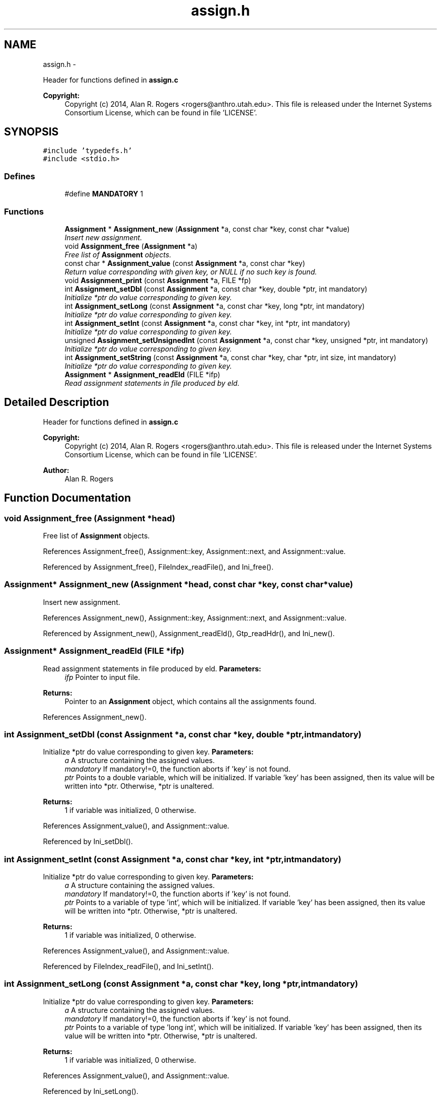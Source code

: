 .TH "assign.h" 3 "Sat Jun 6 2015" "Version 0.1" "ldpsiz" \" -*- nroff -*-
.ad l
.nh
.SH NAME
assign.h \- 
.PP
Header for functions defined in \fBassign\&.c\fP 
.PP
\fBCopyright:\fP
.RS 4
Copyright (c) 2014, Alan R\&. Rogers <rogers@anthro.utah.edu>\&. This file is released under the Internet Systems Consortium License, which can be found in file 'LICENSE'\&. 
.RE
.PP
 

.SH SYNOPSIS
.br
.PP
\fC#include 'typedefs\&.h'\fP
.br
\fC#include <stdio\&.h>\fP
.br

.SS "Defines"

.in +1c
.ti -1c
.RI "#define \fBMANDATORY\fP   1"
.br
.in -1c
.SS "Functions"

.in +1c
.ti -1c
.RI "\fBAssignment\fP * \fBAssignment_new\fP (\fBAssignment\fP *a, const char *key, const char *value)"
.br
.RI "\fIInsert new assignment\&. \fP"
.ti -1c
.RI "void \fBAssignment_free\fP (\fBAssignment\fP *a)"
.br
.RI "\fIFree list of \fBAssignment\fP objects\&. \fP"
.ti -1c
.RI "const char * \fBAssignment_value\fP (const \fBAssignment\fP *a, const char *key)"
.br
.RI "\fIReturn value corresponding with given key, or NULL if no such key is found\&. \fP"
.ti -1c
.RI "void \fBAssignment_print\fP (const \fBAssignment\fP *a, FILE *fp)"
.br
.ti -1c
.RI "int \fBAssignment_setDbl\fP (const \fBAssignment\fP *a, const char *key, double *ptr, int mandatory)"
.br
.RI "\fIInitialize *ptr do value corresponding to given key\&. \fP"
.ti -1c
.RI "int \fBAssignment_setLong\fP (const \fBAssignment\fP *a, const char *key, long *ptr, int mandatory)"
.br
.RI "\fIInitialize *ptr do value corresponding to given key\&. \fP"
.ti -1c
.RI "int \fBAssignment_setInt\fP (const \fBAssignment\fP *a, const char *key, int *ptr, int mandatory)"
.br
.RI "\fIInitialize *ptr do value corresponding to given key\&. \fP"
.ti -1c
.RI "unsigned \fBAssignment_setUnsignedInt\fP (const \fBAssignment\fP *a, const char *key, unsigned *ptr, int mandatory)"
.br
.RI "\fIInitialize *ptr do value corresponding to given key\&. \fP"
.ti -1c
.RI "int \fBAssignment_setString\fP (const \fBAssignment\fP *a, const char *key, char *ptr, int size, int mandatory)"
.br
.RI "\fIInitialize *ptr do value corresponding to given key\&. \fP"
.ti -1c
.RI "\fBAssignment\fP * \fBAssignment_readEld\fP (FILE *ifp)"
.br
.RI "\fIRead assignment statements in file produced by eld\&. \fP"
.in -1c
.SH "Detailed Description"
.PP 
Header for functions defined in \fBassign\&.c\fP 
.PP
\fBCopyright:\fP
.RS 4
Copyright (c) 2014, Alan R\&. Rogers <rogers@anthro.utah.edu>\&. This file is released under the Internet Systems Consortium License, which can be found in file 'LICENSE'\&. 
.RE
.PP


\fBAuthor:\fP
.RS 4
Alan R\&. Rogers 
.RE
.PP

.SH "Function Documentation"
.PP 
.SS "void \fBAssignment_free\fP (\fBAssignment\fP *head)"
.PP
Free list of \fBAssignment\fP objects\&. 
.PP
References Assignment_free(), Assignment::key, Assignment::next, and Assignment::value\&.
.PP
Referenced by Assignment_free(), FileIndex_readFile(), and Ini_free()\&.
.SS "\fBAssignment\fP* \fBAssignment_new\fP (\fBAssignment\fP *head, const char *key, const char *value)"
.PP
Insert new assignment\&. 
.PP
References Assignment_new(), Assignment::key, Assignment::next, and Assignment::value\&.
.PP
Referenced by Assignment_new(), Assignment_readEld(), Gtp_readHdr(), and Ini_new()\&.
.SS "\fBAssignment\fP* \fBAssignment_readEld\fP (FILE *ifp)"
.PP
Read assignment statements in file produced by eld\&. \fBParameters:\fP
.RS 4
\fIifp\fP Pointer to input file\&.
.RE
.PP
\fBReturns:\fP
.RS 4
Pointer to an \fBAssignment\fP object, which contains all the assignments found\&. 
.RE
.PP

.PP
References Assignment_new()\&.
.SS "int \fBAssignment_setDbl\fP (const \fBAssignment\fP *a, const char *key, double *ptr, intmandatory)"
.PP
Initialize *ptr do value corresponding to given key\&. \fBParameters:\fP
.RS 4
\fIa\fP A structure containing the assigned values\&.
.br
\fImandatory\fP If mandatory!=0, the function aborts if 'key' is not found\&.
.br
\fIptr\fP Points to a double variable, which will be initialized\&. If variable 'key' has been assigned, then its value will be written into *ptr\&. Otherwise, *ptr is unaltered\&.
.RE
.PP
\fBReturns:\fP
.RS 4
1 if variable was initialized, 0 otherwise\&. 
.RE
.PP

.PP
References Assignment_value(), and Assignment::value\&.
.PP
Referenced by Ini_setDbl()\&.
.SS "int \fBAssignment_setInt\fP (const \fBAssignment\fP *a, const char *key, int *ptr, intmandatory)"
.PP
Initialize *ptr do value corresponding to given key\&. \fBParameters:\fP
.RS 4
\fIa\fP A structure containing the assigned values\&.
.br
\fImandatory\fP If mandatory!=0, the function aborts if 'key' is not found\&.
.br
\fIptr\fP Points to a variable of type 'int', which will be initialized\&. If variable 'key' has been assigned, then its value will be written into *ptr\&. Otherwise, *ptr is unaltered\&.
.RE
.PP
\fBReturns:\fP
.RS 4
1 if variable was initialized, 0 otherwise\&. 
.RE
.PP

.PP
References Assignment_value(), and Assignment::value\&.
.PP
Referenced by FileIndex_readFile(), and Ini_setInt()\&.
.SS "int \fBAssignment_setLong\fP (const \fBAssignment\fP *a, const char *key, long *ptr, intmandatory)"
.PP
Initialize *ptr do value corresponding to given key\&. \fBParameters:\fP
.RS 4
\fIa\fP A structure containing the assigned values\&.
.br
\fImandatory\fP If mandatory!=0, the function aborts if 'key' is not found\&.
.br
\fIptr\fP Points to a variable of type 'long int', which will be initialized\&. If variable 'key' has been assigned, then its value will be written into *ptr\&. Otherwise, *ptr is unaltered\&.
.RE
.PP
\fBReturns:\fP
.RS 4
1 if variable was initialized, 0 otherwise\&. 
.RE
.PP

.PP
References Assignment_value(), and Assignment::value\&.
.PP
Referenced by Ini_setLong()\&.
.SS "int \fBAssignment_setString\fP (const \fBAssignment\fP *a, const char *key, char *ptr, intsize, intmandatory)"
.PP
Initialize *ptr do value corresponding to given key\&. \fBParameters:\fP
.RS 4
\fIa\fP A structure containing the assigned values\&.
.br
\fImandatory\fP If mandatory!=0, the function aborts if 'key' is not found\&.
.br
\fIptr\fP Points to a character array containing 'size' bytes\&. If the variable 'key' has been assigned, its value will be copied into 'ptr'\&. Otherwise, *ptr is unaltered\&.
.RE
.PP
\fBReturns:\fP
.RS 4
1 if variable was initialized, 0 otherwise\&. 
.RE
.PP

.PP
References Assignment_value(), and Assignment::value\&.
.PP
Referenced by Ini_setString()\&.
.SS "unsigned \fBAssignment_setUnsignedInt\fP (const \fBAssignment\fP *a, const char *key, unsigned *ptr, intmandatory)"
.PP
Initialize *ptr do value corresponding to given key\&. \fBParameters:\fP
.RS 4
\fIa\fP A structure containing the assigned values\&.
.br
\fImandatory\fP If mandatory!=0, the function aborts if 'key' is not found\&.
.br
\fIptr\fP Points to a variable of type 'unsigned int', which will be initialized\&. If variable 'key' has been assigned, then its value will be written into *ptr\&. Otherwise, *ptr is unaltered\&.
.RE
.PP
\fBReturns:\fP
.RS 4
1 if variable was initialized, 0 otherwise\&. 
.RE
.PP

.PP
References Assignment_value(), and Assignment::value\&.
.PP
Referenced by Ini_setUnsignedInt()\&.
.SH "Author"
.PP 
Generated automatically by Doxygen for ldpsiz from the source code\&.
